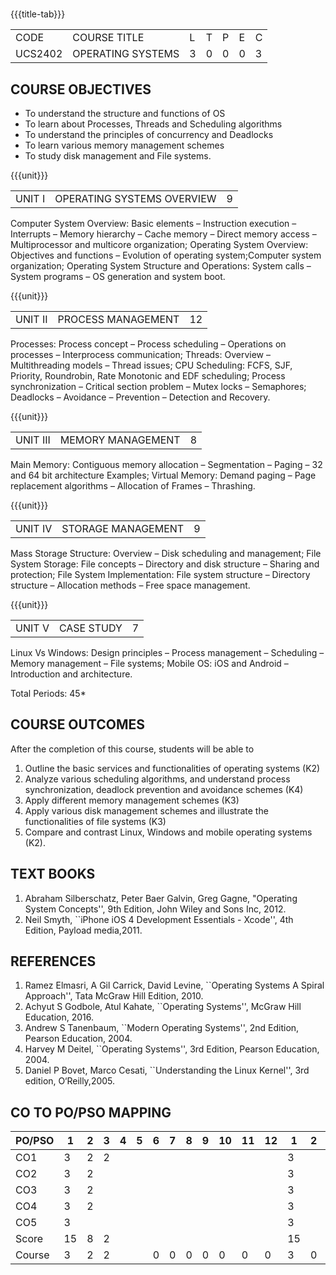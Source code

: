 * 
:properties:
:author: Dr. J. Bhuvana, Ms. S. Lakshmi Priya
:date: 09-03-2021
:end:

#+startup: showall
{{{title-tab}}}
| CODE    | COURSE TITLE      | L | T | P | E | C |
| UCS2402 | OPERATING SYSTEMS | 3 | 0 | 0 | 0 | 3 |


** R2021 CHANGES :noexport:
1. Monitors in Unit II removed.
2. I/O Systems in Unit IV removed.

#+begin_comment
  1. As the course is focused towards fundamental resource handling strategies, advanced techniques suggested like RELRO and ASLR are not included
  2. Since there exists a specific course on security in a higher semester, inclusion of security perspectives for operating systems theory and lab would be too early for second-year students
#+end_comment

#+begin_comment
 1. Unit V - Windows case study included
 2. Windows was added as a comparative study with Linux
 3. Five Course outcomes specified and aligned with units
 4. For lab, suggestive experiments are clearly defined.
#+end_comment

** COURSE OBJECTIVES
- To understand the structure and functions of OS
- To learn about Processes, Threads and Scheduling algorithms
- To understand the principles of concurrency and Deadlocks
- To learn various memory management schemes
- To study disk management and File systems.


{{{unit}}}
|UNIT I | OPERATING SYSTEMS OVERVIEW | 9 |
Computer System Overview: Basic elements -- Instruction execution –
Interrupts -- Memory hierarchy -- Cache memory -- Direct memory access
-- Multiprocessor and multicore organization; Operating System
Overview: Objectives and functions -- Evolution of operating
system;Computer system organization; Operating System Structure and
Operations: System calls -- System programs -- OS generation and
system boot.

{{{unit}}}
|UNIT II | PROCESS MANAGEMENT | 12 |
Processes: Process concept -- Process scheduling -- Operations on
processes -- Interprocess communication; Threads: Overview --
Multithreading models -- Thread issues;  CPU Scheduling: FCFS, SJF, Priority, Roundrobin, Rate Monotonic and EDF
scheduling; Process synchronization -- Critical section problem -- Mutex locks -- Semaphores; Deadlocks -- Avoidance -- Prevention -- Detection and
Recovery.

{{{unit}}}
|UNIT III | MEMORY MANAGEMENT | 8 |
Main Memory: Contiguous memory allocation -- Segmentation -- Paging --
32 and 64 bit architecture Examples; Virtual Memory: Demand paging --
Page replacement algorithms -- Allocation of Frames -- Thrashing.

{{{unit}}}
|UNIT IV | STORAGE MANAGEMENT | 9 |
Mass Storage Structure: Overview -- Disk scheduling and management;
File System Storage: File concepts -- Directory and disk structure --
Sharing and protection; File System Implementation: File system
structure -- Directory structure -- Allocation methods -- Free space
management.

{{{unit}}}
|UNIT V | CASE STUDY | 7 |
Linux Vs Windows: Design principles -- Process management --
Scheduling -- Memory management -- File systems; Mobile OS: iOS and
Android -- Introduction and architecture.


\hfill *Total Periods: 45*

** COURSE OUTCOMES
After the completion of this course, students will be able to 
1. Outline the basic services and functionalities of operating systems (K2)
2. Analyze various scheduling algorithms, and understand process synchronization, deadlock prevention and avoidance schemes (K4)
3. Apply different memory management schemes (K3)
4. Apply various disk management schemes and illustrate the functionalities of file systems (K3)
5. Compare and contrast Linux, Windows and mobile operating systems (K2).

** TEXT BOOKS
1. Abraham Silberschatz, Peter Baer Galvin, Greg Gagne, "Operating
   System Concepts'', 9th Edition, John Wiley and Sons Inc, 2012.
2. Neil Smyth, ``iPhone iOS 4 Development Essentials - Xcode'', 4th
   Edition, Payload media,2011.

** REFERENCES
1. Ramez Elmasri, A Gil Carrick, David Levine, ``Operating Systems A
   Spiral Approach'', Tata McGraw Hill Edition, 2010.
2. Achyut S Godbole, Atul Kahate, ``Operating Systems'', McGraw Hill
   Education, 2016.
3. Andrew S Tanenbaum, ``Modern Operating Systems'', 2nd Edition,
   Pearson Education, 2004.
4. Harvey M Deitel, ``Operating Systems'', 3rd Edition, Pearson
   Education, 2004.
5. Daniel P Bovet, Marco Cesati, ``Understanding the Linux Kernel'',
   3rd edition, O‘Reilly,2005.


** CO TO PO/PSO MAPPING

| PO/PSO | 1 | 2 | 3 | 4 | 5 | 6 | 7 | 8 | 9 | 10 | 11 | 12 | 1 | 2 | 3 |
|--------+---+---+---+---+---+---+---+---+---+----+----+----+---+---+---|
| CO1    | 3 | 2 | 2 |   |   |   |   |   |   |    |    |    | 3 |   |   |
| CO2    | 3 | 2 |   |   |   |   |   |   |   |    |    |    | 3 |   |   |
| CO3    | 3 | 2 |   |   |   |   |   |   |   |    |    |    | 3 |   |   |
| CO4    | 3 | 2 |   |   |   |   |   |   |   |    |    |    | 3 |   |   |
| CO5    | 3 |   |   |   |   |   |   |   |   |    |    |    | 3 |   |   |
|--------+---+---+---+---+---+---+---+---+---+----+----+----+---+---+---|
| Score  | 15| 8 | 2 |   |   |   |   |   |   |    |    |    | 15 |   |   |
| Course | 3 | 2 | 2 |   |   | 0 | 0 | 0 | 0 |  0 |  0 |  0 | 3 | 0 | 0 |


